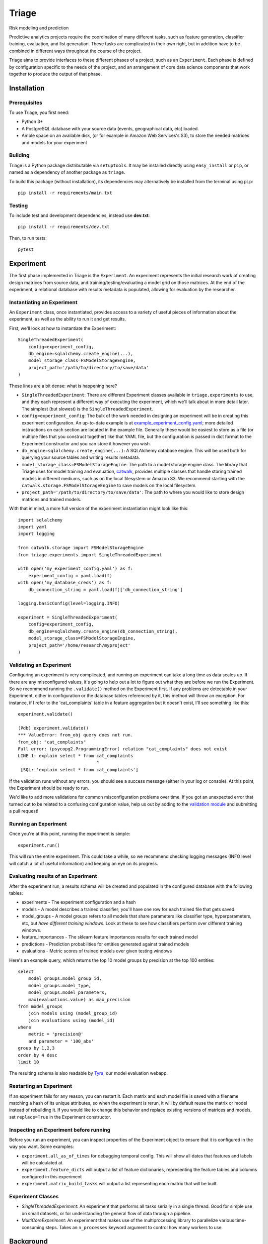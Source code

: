 ======
Triage
======

Risk modeling and prediction

.. image:: https://travis-ci.org/dssg/triage.svg?branch=master
   :target: https://travis-ci.org/dssg/triage

.. image:: https://codecov.io/gh/dssg/triage/branch/master/graph/badge.svg
   :target: https://codecov.io/gh/dssg/triage

.. image:: https://codeclimate.com/github/dssg/triage.png
   :target: https://codeclimate.com/github/dssg/triage

Predictive analytics projects require the coordination of many different tasks, such as feature generation, classifier training, evaluation, and list generation. These tasks are complicated in their own right, but in addition have to be combined in different ways throughout the course of the project.

Triage aims to provide interfaces to these different phases of a project, such as an ``Experiment``. Each phase is defined by configuration specific to the needs of the project, and an arrangement of core data science components that work together to produce the output of that phase.


Installation
============

Prerequisites
-------------

To use Triage, you first need:

- Python 3+
- A PostgreSQL database with your source data (events, geographical data, etc) loaded.
- Ample space on an available disk, (or for example in Amazon Web Services's S3), to store the needed matrices and models for your experiment

Building
--------

Triage is a Python package distributable via ``setuptools``. It may be installed directly using ``easy_install`` or ``pip``, or named as a dependency of another package as ``triage``.

To build this package (without installation), its dependencies may alternatively be installed from the terminal using ``pip``::

    pip install -r requirements/main.txt

Testing
-------

To include test and development dependencies, instead use **dev.txt**::

    pip install -r requirements/dev.txt

Then, to run tests::

    pytest


Experiment
==========

The first phase implemented in Triage is the ``Experiment``. An experiment represents the initial research work of creating design matrices from source data, and training/testing/evaluating a model grid on those matrices. At the end of the experiment, a relational database with results metadata is populated, allowing for evaluation by the researcher.

Instantiating an Experiment
---------------------------

An ``Experiment`` class, once instantiated, provides access to a variety of useful pieces of information about the experiment, as well as the ability to run it and get results.

First, we'll look at how to instantiate the Experiment::

    SingleThreadedExperiment(
        config=experiment_config,
        db_engine=sqlalchemy.create_engine(...),
        model_storage_class=FSModelStorageEngine,
        project_path='/path/to/directory/to/save/data'
    )

These lines are a bit dense: what is happening here?

- ``SingleThreadedExperiment``:  There are different Experiment classes available in ``triage.experiments`` to use, and they each represent a different way of executing the experiment, which we'll talk about in more detail later. The simplest (but slowest) is the ``SingleThreadedExperiment``.
- ``config=experiment_config``: The bulk of the work needed in designing an experiment will be in creating this experiment configuration. An up-to-date example is at `example_experiment_config.yaml <example_experiment_config.yaml>`_; more detailed instructions on each section are located in the example file. Generally these would be easiest to store as a file (or multiple files that you construct together) like that YAML file, but the configuration is passed in dict format to the Experiment constructor and you can store it however you wish.
- ``db_engine=sqlalchemy.create_engine(...)``: A SQLAlchemy database engine. This will be used both for querying your source tables and writing results metadata.
- ``model_storage_class=FSModelStorageEngine``: The path to a model storage engine class. The library that Triage uses for model training and evaluation, `catwalk <https://github.com/dssg/catwalk>`_, provides multiple classes that handle storing trained models in different mediums, such as on the local filesystem or Amazon S3. We recommend starting with the ``catwalk.storage.FSModelStorageEngine`` to save models on the local filesystem.
- ``project_path='/path/to/directory/to/save/data'``: The path to where you would like to store design matrices and trained models.

With that in mind, a more full version of the experiment instantiation might look like this::

    import sqlalchemy
    import yaml
    import logging

    from catwalk.storage import FSModelStorageEngine
    from triage.experiments import SingleThreadedExperiment

    with open('my_experiment_config.yaml') as f:
    	experiment_config = yaml.load(f)
    with open('my_database_creds') as f:
    	db_connection_string = yaml.load(f)['db_connection_string']

    logging.basicConfig(level=logging.INFO)

    experiment = SingleThreadedExperiment(
        config=experiment_config,
        db_engine=sqlalchemy.create_engine(db_connection_string),
        model_storage_class=FSModelStorageEngine,
        project_path='/home/research/myproject'
    )

Validating an Experiment
------------------------

Configuring an experiment is very complicated, and running an experiment can take a long time as data scales up. If there are any misconfigured values, it's going to help out a lot to figure out what they are before we run the Experiment. So we recommend running the ``.validate()`` method on the Experiment first. If any problems are detectable in your Experiment, either in configuration or the database tables referenced by it, this method will throw an exception. For instance, if I refer to the 'cat_complaints' table in a feature aggregation but it doesn't exist, I'll see something like this::

    experiment.validate()

    (Pdb) experiment.validate()
    *** ValueError: from_obj query does not run.
    from_obj: "cat_complaints"
    Full error: (psycopg2.ProgrammingError) relation "cat_complaints" does not exist
    LINE 1: explain select * from cat_complaints
                                  ^
     [SQL: 'explain select * from cat_complaints']

If the validation runs without any errors, you should see a success message (either in your log or console). At this point, the Experiment should be ready to run.

We'd like to add more validations for common misconfiguration problems over time. If you got an unexpected error that turned out to be related to a confusing configuration value, help us out by adding to the `validation module <triage/experiments/validate.py>`_ and submitting a pull request!

Running an Experiment
---------------------

Once you're at this point, running the experiment is simple::

    experiment.run()

This will run the entire experiment. This could take a while, so we recommend checking logging messages (INFO level will catch a lot of useful information) and keeping an eye on its progress.

Evaluating results of an Experiment
-----------------------------------

After the experiment run, a results schema will be created and populated in the configured database with the following tables:

* experiments - The experiment configuration and a hash
* models - A model describes a trained classifier; you'll have one row for each trained file that gets saved.
* model_groups - A model groups refers to all models that share parameters like classifier type, hyperparameters, etc, but *have different training windows*. Look at these to see how classifiers perform over different training windows.
* feature_importances - The sklearn feature importances results for each trained model
* predictions - Prediction probabilities for entities generated against trained models
* evaluations - Metric scores of trained models over given testing windows

Here's an example query, which returns the top 10 model groups by precision at the top 100 entities::

    select
    	model_groups.model_group_id,
    	model_groups.model_type,
    	model_groups.model_parameters,
    	max(evaluations.value) as max_precision
    from model_groups
    	join models using (model_group_id)
    	join evaluations using (model_id)
    where
    	metric = 'precision@'
    	and parameter = '100_abs'
    group by 1,2,3
    order by 4 desc
    limit 10

The resulting schema is also readable by `Tyra <https://github.com/tyra>`_, our model evaluation webapp.

Restarting an Experiment
------------------------

If an experiment fails for any reason, you can restart it. Each matrix and each model file is saved with a filename matching a hash of its unique attributes, so when the experiment is rerun, it will by default reuse the matrix or model instead of rebuilding it. If you would like to change this behavior and replace existing versions of matrices and models, set ``replace=True`` in the Experiment constructor.

Inspecting an Experiment before running
---------------------------------------

Before you run an experiment, you can inspect properties of the Experiment object to ensure that it is configured in the way you want. Some examples:

- ``experiment.all_as_of_times`` for debugging temporal config. This will show all dates that features and labels will be calculated at.
- ``experiment.feature_dicts`` will output a list of feature dictionaries, representing the feature tables and columns configured in this experiment
- ``experiment.matrix_build_tasks`` will output a list representing each matrix that will be built.

Experiment Classes
------------------

- *SingleThreadedExperiment*: An experiment that performs all tasks serially in a single thread. Good for simple use on small datasets, or for understanding the general flow of data through a pipeline.
- *MultiCoreExperiment*: An experiment that makes use of the multiprocessing library to parallelize various time-consuming steps. Takes an ``n_processes`` keyword argument to control how many workers to use.

Background
==========

Triage is developed at the University of Chicago's `Center For Data Science and Public Policy <http://dsapp.uchicago.edu>`_. We created it in response to commonly occuring challenges we've encountered and patterns we've developed while working on projects for our partners.

Major Components Used by Triage
===============================

Triage makes use of many core data science components developed at DSaPP. These components can be useful in their own right, and are worth checking out if you'd like to make use of a subset of Triage's functionality in an existing pipeline.

Catwalk
-------

Training, testing, and evaluating machine learning classifier models

At the core of many predictive analytics applications is the need to train classifiers on large set of design matrices, test and temporally cross-validate them, and generate evaluation metrics about them.

Python's scikit-learn package provides much of this functionality, but it is not trivial to design large experiments with it in a persistable way. Catwalk builds upon the functionality offered by scikit-learn by implementing:

- Saving of modeling results and metadata in a `Postgres database <https://github.com/dssg/results-schema>`_ for later analysis
- Exposure of computationally-intensive tasks as discrete workloads that can be used with different parallelization solutions (e.g. multiprocessing, Celery)
- Different model persistence strategies such as on-filesystem or Amazon S3, that can be easily switched between
- Hashing classifier model configuration to only retrain a model if necessary.
- Various best practices in areas like input scaling for different classifier types and feature importance
- Common scikit-learn model evaluation metrics as well as the ability to bundle custom evaluation metrics

Components
``````````

This functionality is concentrated in the following components:

- `catwalk.ModelTrainer <src/triage/component/catwalk/model_trainers.py>`_: Train a configured experiment grid on pre-made design matrices, and store each model's metadata and feature importances in a database.
- `catwalk.Predictor <src/triage/component/catwalk/predictors.py>`_: Given a trained model and another matrix (ie, a test matrix), generate prediction probabilities and store them in a database.
- `catwalk.ModelEvaluator <src/triage/component/catwalk/evaluation.py>`_: Given a set of model prediction probabilities, generate metrics (for instance, precision and recall at various thresholds) and store them in a database.

Usage
`````

Below is a complete sample usage of the three Catwalk components::

    import datetime

    import pandas
    from sqlalchemy import create_engine

    from metta import metta_io as metta

    from catwalk.storage import FSModelStorageEngine, MettaCSVMatrixStore
    from catwalk.model_trainers import ModelTrainer
    from catwalk.predictors import Predictor
    from catwalk.evaluation import ModelEvaluator
    from catwalk.utils import save_experiment_and_get_hash


    # create a sqlalchemy database engine pointing to a Postgres database
    db_engine = create_engine(...)

    # A path on your filesystem under which to store matrices and models
    project_path = 'mytestproject/modeling'

    # create a toy train matrix from scratch
    # and saving it using metta to generate a unique id for its metadata
    # catwalk uses both the matrix and metadata
    train_matrix = pandas.DataFrame.from_dict({
    	'entity_id': [1, 2],
    	'feature_one': [3, 4],
    	'feature_two': [5, 6],
    	'label': [7, 8]
    }).set_index('entity_id')
    train_metadata = {
    	'feature_start_time': datetime.date(2012, 12, 20),
    	'end_time': datetime.date(2016, 12, 20),
    	'label_name': 'label',
    	'label_timespan': '1y',
    	'feature_names': ['ft1', 'ft2'],
    }
    train_matrix_uuid = metta.archive_matrix(train_metadata, train_matrix, format='csv')

    # The MettaCSVMatrixStore bundles the matrix and metadata together
    # for catwalk to use
    train_matrix_store = MettaCSVMatrixStore(
    	matrix_path='{}.csv'.format(train_matrix_uuid),
    	metadata_path='{}.yaml'.format(train_matrix_uuid)
    )


    # Similarly, create a test matrix
    as_of_date = datetime.date(2016, 12, 21)

    test_matrix = pandas.DataFrame.from_dict({
    	'entity_id': [3],
    	'feature_one': [8],
    	'feature_two': [5],
    	'label': [5]
    }).set_index('entity_id')

    test_metadata = {
    	'label_name': 'label',
    	'label_timespan': '1y',
    	'end_time': as_of_date,
    }
    test_matrix_uuid = metta.archive_matrix(test_metadata, test_matrix, format='csv')

    # The MettaCSVMatrixStore bundles the matrix and metadata together
    # for catwalk to use
    test_matrix_store = MettaCSVMatrixStore(
    	matrix_path='{}.csv'.format(test_matrix_uuid),
    	metadata_path='{}.yaml'.format(test_matrix_uuid)
    )

    # The ModelStorageEngine handles the persistence of model pickles
    # In this case, we are using FSModelStorageEngine to use the local filesystem
    model_storage_engine = FSModelStorageEngine(project_path)

    # To ensure that we can relate all of our persistent database records with
    # each other, we bind them together with an experiment hash. This is based
    # on the hash of experiment configuration that you pass in here, so if the
    # code fails halfway through and has to run a second time, it will use the
    # already-trained models but save the new ones under the same experment
    # hash.

    # Here, we will just save a trivial experiment configuration.
    # You can put any information you want in here, as long as it is hashable
    experiment_hash = save_experiment_and_get_hash({'name': 'myexperimentname'}, db_engine)

    # instantiate pipeline objects. these will to the brunt of the work
    trainer = ModelTrainer(
    	project_path=project_path,
    	experiment_hash=experiment_hash,
    	model_storage_engine=model_storage_engine,
    	db_engine=db_engine,
    	model_group_keys=['label_name', 'label_timespan']
    )
    predictor = Predictor(
    	project_path,
    	model_storage_engine,
    	db_engine
    )
    model_evaluator = ModelEvaluator(
    	[{'metrics': ['precision@'], 'thresholds': {'top_n': [5]}}],
    	db_engine
    )

    # run the pipeline
    grid_config = {
    	'sklearn.linear_model.LogisticRegression': {
    		'C': [0.00001, 0.0001],
    		'penalty': ['l1', 'l2'],
    		'random_state': [2193]
    	}
    }

    # trainer.train_models will run the entire specified grid
    # and return database ids for each model
    model_ids = trainer.train_models(
    	grid_config=grid_config,
    	misc_db_parameters=dict(test=True),
    	matrix_store=train_matrix_store
    )

    for model_id in model_ids:
    	predictions_proba = predictor.predict(
    		model_id=model_id,
    		matrix_store=test_matrix_store,
    		misc_db_parameters=dict(),
    		train_matrix_columns=['feature_one', 'feature_two']
    	)

    	model_evaluator.evaluate(
    		predictions_proba=predictions_proba,
    		labels=test_store.labels(),
    		model_id=model_id,
    		evaluation_start_time=as_of_date,
    		evaluation_end_time=as_of_date,
    		as_of_date_frequency='6month'
    	)

After running the above code, results will be stored in your Postgres database in `this structure <https://github.com/dssg/results-schema/blob/master/results_schema/schema.py>`_.

In addition to being usable on the design matrices of your current project, Catwalk's functionality is used in `triage <https://github.com/dssg/triage>`_ as a part of an entire modeling experiment that incorporates earlier tasks like feature generation and matrix building.

Components Housed Elsewhere
---------------------------

* `Architect <https://github.com/dssg/architect>`_: Plan, design and build train and test matrices. Includes feature and label generation.
* `Collate <https://github.com/dssg/collate>`_: Aggregation SQL Query Builder. This is used by the Architect to build features.
* `Timechop <https://github.com/dssg/timechop>`_: Generate temporal cross-validation time windows for matrix creation
* `Metta-Data <https://github.com/dssg/metta-data>`_: Train and test matrix storage
* `Results Schema <https://github.com/dssg/results-schema>`_: Generate a database schema suitable for storing the results of modeling runs

Design Goals
============

There are two overarching design goals for Triage:

- All configuration necessary to run the full experiment from the external interface (ie, Experiment subclasses) from beginning to end must be easily serializable and machine-constructable, to allow the eventual development of tools for users to design experiments.

- All core functionality must be usable outside of a specific pipeline context or workflow manager. There are many good workflow managers; everybody has their favorite, and core functionality should not be designed to work with specific execution expectations.

Future Plans
============

- Generation and Management of lists (ie for inspections) by various criteria
- Integration of components with various workflow managers, like `Drain <https://github.com/dssg/drain>`_ and `Luigi <https://github.com/spotify/luigi>`_.
- Comprehensive leakage testing of an experiment's modeling run
- Feature Generation Wizard
